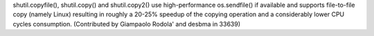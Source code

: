 shutil.copyfile(), shutil.copy() and shutil.copy2() use high-performance
os.sendfile() if available and supports file-to-file copy (namely Linux)
resulting in roughly a 20-25% speedup of the copying operation and a
considerably lower CPU cycles consumption.
(Contributed by Giampaolo Rodola' and desbma in 33639)
